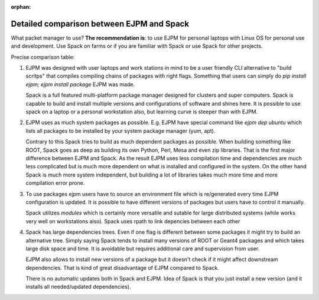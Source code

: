 :orphan:

.. _spack-ejpm-comparison:

Detailed comparison between EJPM and Spack
==========================================


.. Table with EJPM vs Spack comparison

What packet manager to use? **The recommendation is**: to use EJPM for personal laptops with Linux OS for personal use and development. Use Spack on farms or if you are familiar with Spack or use Spack for other projects.

Precise comparison table:

.. raw:: html
   :file: 202_ejpm_vs_spack_table.html

  
1. EJPM was designed with user laptops and work stations in mind to be a user friendly CLI alternative to "build scritps" that compiles compiling chains of packages with right flags. 
   Something that users can simply do `pip install ejpm; ejpm install package` EJPM was made. 
    
   Spack is a full featured multi-platform package manager designed for clusters and super computers. 
   Spack is capable to build and install multiple versions and configurations of software and shines here.
   It is possible to use spack on a laptop or a personal workstation also, but learning curve is steeper than with EJPM.


2. EJPM uses as much system packages as possible. E.g. EJPM have special command like `ejpm dep ubuntu` which lists all packages to be installed by your system package manager (yum, apt). 
   
   Contrary to this Spack tries to build as much dependent packages as possible. When building something like ROOT, Spack goes as deep as building its own Python, Perl, Mesa and even zip libraries. 
   That is the first major difference between EJPM and Spack. As the result EJPM uses less compilation time and dependencies are much less complicated but is much more dependent on what is installed and 
   configured in the system. On the other hand Spack is much more system independent, but building a lot of libraries takes much more time and more compilation error prone. 


3. To use packages ejpm users have to source an environment file which is re/generated every time EJPM configuration is updated. 
   It is possible to have different versions of packages but users have to control it manually. 
   
   Spack utilizes *modules* which is certainly more versatile 
   and sutable for large distributed systems (while works very well on workstations also). Spack uses rpath to link depencies between each other


4. Spack has large dependencies trees. Even if one flag is different between some packages it might try to build an alternative tree. Simply saying Spack tends to install many versions of ROOT or Geant4 packages
   and which takes large disk space and time. It is avoidable but requires additional care and supervision from user. 
   
   EJPM also allows to install new versions of a package but it doesn't check if it might
   affect downstream dependencies. That is kind of great disadvantage of EJPM compared to Spack.

   There is no automatic updates both in Spack and EJPM. Idea of Spack is that you just install a new version (and it installs all needed/updated dependencies).
